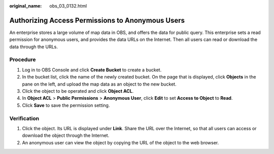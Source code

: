 :original_name: obs_03_0132.html

.. _obs_03_0132:

Authorizing Access Permissions to Anonymous Users
=================================================

An enterprise stores a large volume of map data in OBS, and offers the data for public query. This enterprise sets a read permission for anonymous users, and provides the data URLs on the Internet. Then all users can read or download the data through the URLs.

Procedure
---------

#. Log in to OBS Console and click **Create Bucket** to create a bucket.
#. In the bucket list, click the name of the newly created bucket. On the page that is displayed, click **Objects** in the pane on the left, and upload the map data as an object to the new bucket.
#. Click the object to be operated and click **Object ACL**.
#. In **Object ACL** > **Public Permissions** > **Anonymous User**, click **Edit** to set **Access to Object** to **Read**.
#. Click **Save** to save the permission setting.

Verification
------------

#. Click the object. Its URL is displayed under **Link**. Share the URL over the Internet, so that all users can access or download the object through the Internet.
#. An anonymous user can view the object by copying the URL of the object to the web browser.
